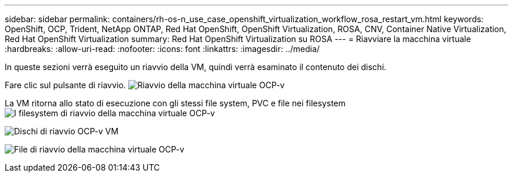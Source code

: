 ---
sidebar: sidebar 
permalink: containers/rh-os-n_use_case_openshift_virtualization_workflow_rosa_restart_vm.html 
keywords: OpenShift, OCP, Trident, NetApp ONTAP, Red Hat OpenShift, OpenShift Virtualization, ROSA, CNV, Container Native Virtualization, Red Hat OpenShift Virtualization 
summary: Red Hat OpenShift Virtualization su ROSA 
---
= Riavviare la macchina virtuale
:hardbreaks:
:allow-uri-read: 
:nofooter: 
:icons: font
:linkattrs: 
:imagesdir: ../media/


[role="lead"]
In queste sezioni verrà eseguito un riavvio della VM, quindi verrà esaminato il contenuto dei dischi.

Fare clic sul pulsante di riavvio. image:redhat_openshift_ocpv_rosa_image20.png["Riavvio della macchina virtuale OCP-v"]

La VM ritorna allo stato di esecuzione con gli stessi file system, PVC e file nei filesystem image:redhat_openshift_ocpv_rosa_image21.png["I filesystem di riavvio della macchina virtuale OCP-v"]

image:redhat_openshift_ocpv_rosa_image22.png["Dischi di riavvio OCP-v VM"]

image:redhat_openshift_ocpv_rosa_image23.png["File di riavvio della macchina virtuale OCP-v"]

